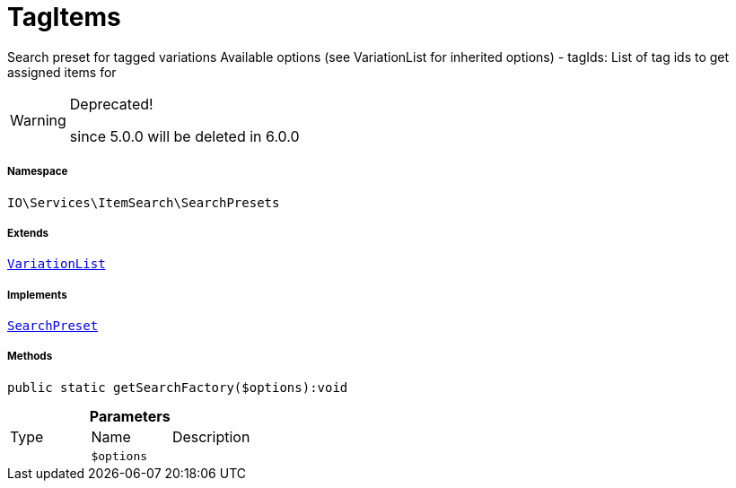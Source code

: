 :table-caption!:
:example-caption!:
:source-highlighter: prettify
:sectids!:
[[io__tagitems]]
= TagItems

Search preset for tagged variations
Available options (see VariationList for inherited options)
- tagIds: List of tag ids to get assigned items for

[WARNING]
.Deprecated! 
====

since 5.0.0 will be deleted in 6.0.0

====


===== Namespace

`IO\Services\ItemSearch\SearchPresets`

===== Extends
xref:IO/Services/ItemSearch/SearchPresets/VariationList.adoc#[`VariationList`]

===== Implements
xref:IO/Services/ItemSearch/SearchPresets/SearchPreset.adoc#[`SearchPreset`]




===== Methods

[source%nowrap, php]
----

public static getSearchFactory($options):void

----









.*Parameters*
|===
|Type |Name |Description
| 
a|`$options`
|
|===


